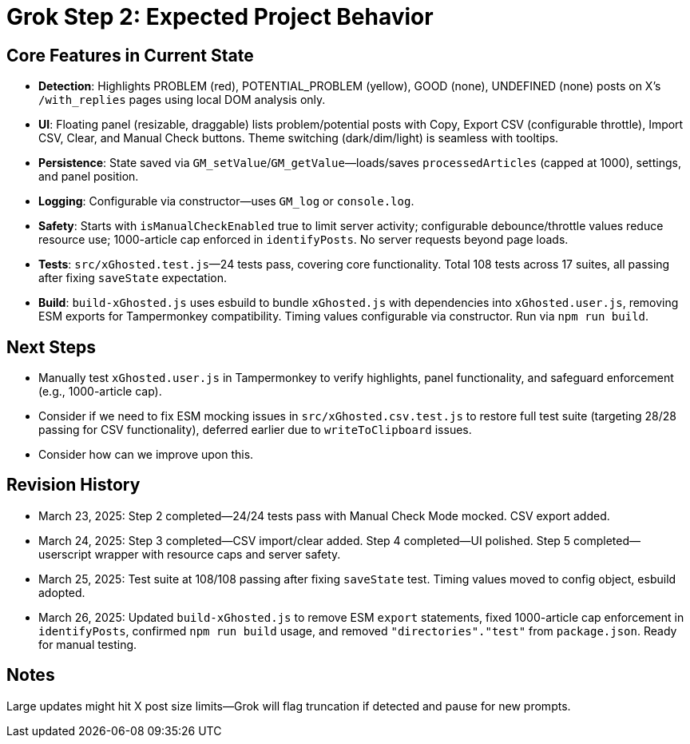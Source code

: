 = Grok Step 2: Expected Project Behavior
:revision-date: March 26, 2025

== Core Features in Current State
- *Detection*: Highlights PROBLEM (red), POTENTIAL_PROBLEM (yellow), GOOD (none), UNDEFINED (none) posts on X’s `/with_replies` pages using local DOM analysis only.
- *UI*: Floating panel (resizable, draggable) lists problem/potential posts with Copy, Export CSV (configurable throttle), Import CSV, Clear, and Manual Check buttons. Theme switching (dark/dim/light) is seamless with tooltips.
- *Persistence*: State saved via `GM_setValue`/`GM_getValue`—loads/saves `processedArticles` (capped at 1000), settings, and panel position.
- *Logging*: Configurable via constructor—uses `GM_log` or `console.log`.
- *Safety*: Starts with `isManualCheckEnabled` true to limit server activity; configurable debounce/throttle values reduce resource use; 1000-article cap enforced in `identifyPosts`. No server requests beyond page loads.
- *Tests*: `src/xGhosted.test.js`—24 tests pass, covering core functionality. Total 108 tests across 17 suites, all passing after fixing `saveState` expectation.
- *Build*: `build-xGhosted.js` uses esbuild to bundle `xGhosted.js` with dependencies into `xGhosted.user.js`, removing ESM exports for Tampermonkey compatibility. Timing values configurable via constructor. Run via `npm run build`.

== Next Steps
- Manually test `xGhosted.user.js` in Tampermonkey to verify highlights, panel functionality, and safeguard enforcement (e.g., 1000-article cap).
- Consider if we need to fix ESM mocking issues in `src/xGhosted.csv.test.js` to restore full test suite (targeting 28/28 passing for CSV functionality), deferred earlier due to `writeToClipboard` issues.
- Consider how can we improve upon this.

== Revision History
- March 23, 2025: Step 2 completed—24/24 tests pass with Manual Check Mode mocked. CSV export added.
- March 24, 2025: Step 3 completed—CSV import/clear added. Step 4 completed—UI polished. Step 5 completed—userscript wrapper with resource caps and server safety.
- March 25, 2025: Test suite at 108/108 passing after fixing `saveState` test. Timing values moved to config object, esbuild adopted.
- March 26, 2025: Updated `build-xGhosted.js` to remove ESM `export` statements, fixed 1000-article cap enforcement in `identifyPosts`, confirmed `npm run build` usage, and removed `"directories"."test"` from `package.json`. Ready for manual testing.

== Notes
Large updates might hit X post size limits—Grok will flag truncation if detected and pause for new prompts.